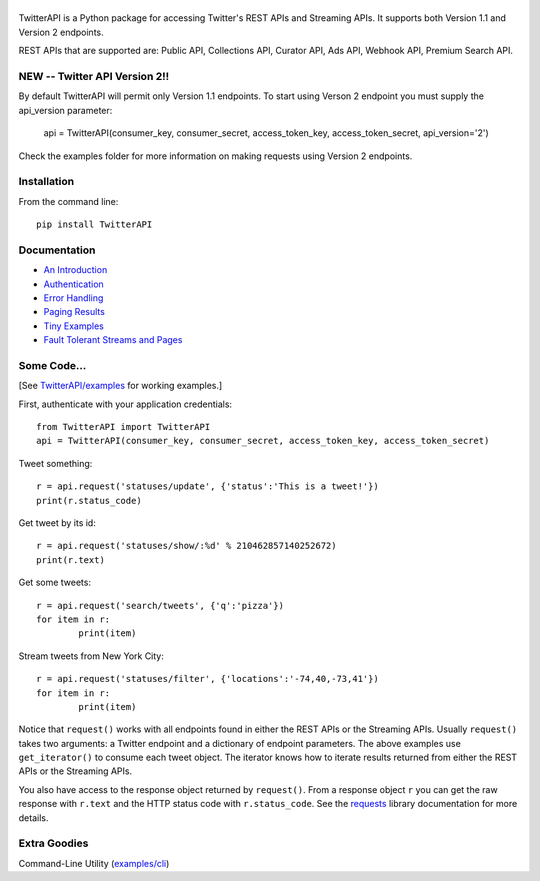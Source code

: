 |LOGO|
============================
|BADGE_VERSION| |BADGE_CHAT| |BADGE_1.1| |BADGE_PREMIUM| |BADGE_2| |BADGE_ADS8| |BADGE_LABS|
============================

.. |LOGO| image:: https://raw.githubusercontent.com/geduldig/TwitterAPI/master/logo.png 
.. |BADGE_VERSION| image:: http://img.shields.io/pypi/v/TwitterAPI.svg
   :target: https://crate.io/packages/TwitterAPI 
.. |BADGE_CHAT| image:: https://badges.gitter.im/Join%20Chat.svg
   :alt: Join the chat at https://gitter.im/geduldig/TwitterAPI
   :target: https://gitter.im/geduldig/TwitterAPI?utm_source=badge&utm_medium=badge&utm_campaign=pr-badge&utm_content=badge

.. |BADGE_2| image:: https://img.shields.io/endpoint?url=https%3A%2F%2Ftwbadges.glitch.me%2Fbadges%2Fv2
   :target: https://developer.twitter.com/en/docs/twitter-api 
.. |BADGE_LABS| image:: https://img.shields.io/endpoint?url=https%3A%2F%2Ftwbadges.glitch.me%2Fbadges%2Flabs
   :target: https://developer.twitter.com/en/docs/labs 
.. |BADGE_ADS8| image:: https://img.shields.io/endpoint?url=https%3A%2F%2Ftwbadges.glitch.me%2Fbadges%2Fadsv8
   :target: https://developer.twitter.com/en/docs/twitter-ads-api
.. |BADGE_1.1| image:: https://img.shields.io/endpoint?url=https%3A%2F%2Ftwbadges.glitch.me%2Fbadges%2Fstandard
   :target: https://developer.twitter.com/en/docs/twitter-api
.. |BADGE_PREMIUM| image:: https://img.shields.io/endpoint?url=https%3A%2F%2Ftwbadges.glitch.me%2Fbadges%2Fpremium
   :target: https://developer.twitter.com

TwitterAPI is a Python package for accessing Twitter's REST APIs and Streaming APIs. It supports both Version 1.1 and Version 2 endpoints. 

REST APIs that are supported are: Public API, Collections API, Curator API, Ads API, Webhook API, Premium Search API.

NEW -- Twitter API Version 2!!
------------------------------
By default TwitterAPI will permit only Version 1.1 endpoints. To start using Verson 2 endpoint you must supply the api_version parameter:

	api = TwitterAPI(consumer_key, consumer_secret, access_token_key, access_token_secret, api_version='2')

Check the examples folder for more information on making requests using Version 2 endpoints.

Installation
------------
From the command line::

	pip install TwitterAPI

Documentation
-------------
* `An Introduction <http://geduldig.github.com/TwitterAPI>`_
* `Authentication <http://geduldig.github.com/TwitterAPI/authentication.html>`_
* `Error Handling <http://geduldig.github.com/TwitterAPI/errors.html>`_
* `Paging Results <http://geduldig.github.com/TwitterAPI/paging.html>`_
* `Tiny Examples <http://geduldig.github.com/TwitterAPI/examples.html>`_
* `Fault Tolerant Streams and Pages <http://geduldig.github.com/TwitterAPI/faulttolerance.html>`_

Some Code...
------------
[See `TwitterAPI/examples <https://github.com/geduldig/TwitterAPI/tree/master/examples>`_ for working examples.]

First, authenticate with your application credentials::

	from TwitterAPI import TwitterAPI
	api = TwitterAPI(consumer_key, consumer_secret, access_token_key, access_token_secret)

Tweet something::

	r = api.request('statuses/update', {'status':'This is a tweet!'})
	print(r.status_code)

Get tweet by its id::

	r = api.request('statuses/show/:%d' % 210462857140252672)
	print(r.text)

Get some tweets::

	r = api.request('search/tweets', {'q':'pizza'})
	for item in r:
		print(item)

Stream tweets from New York City::

	r = api.request('statuses/filter', {'locations':'-74,40,-73,41'})
	for item in r:
		print(item)
		
Notice that ``request()`` works with all endpoints found in either the REST APIs or the Streaming APIs. Usually ``request()`` takes two arguments: a Twitter endpoint and a dictionary of endpoint parameters.  The above examples use ``get_iterator()`` to consume each tweet object.  The iterator knows how to iterate results returned from either the REST APIs or the Streaming APIs.  

You also have access to the response object returned by ``request()``.  From a response object ``r`` you can get the raw response with ``r.text`` and the HTTP status code with ``r.status_code``.  See the `requests <http://docs.python-requests.org/en/latest/user/quickstart/>`_ library documentation for more details.

Extra Goodies
-------------
Command-Line Utility (`examples/cli <https://github.com/geduldig/TwitterAPI/blob/master/examples/cli>`_)
